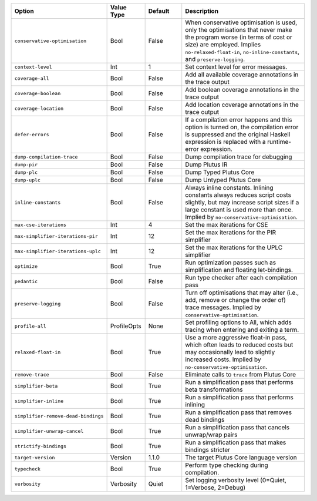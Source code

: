 
..
   This file is generated by running plutus-tx-plugin:gen-plugin-opts-doc.
   Do not modify by hand.

.. list-table::
   :header-rows: 1
   :widths: 35 15 15 50

   * - Option
     - Value Type
     - Default
     - Description


   * - ``conservative-optimisation``
     - Bool
     - False
     - When conservative optimisation is used, only the optimisations that never make the program worse (in terms of cost or size) are employed. Implies ``no-relaxed-float-in``, ``no-inline-constants``, and ``preserve-logging``.


   * - ``context-level``
     - Int
     - 1
     - Set context level for error messages.


   * - ``coverage-all``
     - Bool
     - False
     - Add all available coverage annotations in the trace output


   * - ``coverage-boolean``
     - Bool
     - False
     - Add boolean coverage annotations in the trace output


   * - ``coverage-location``
     - Bool
     - False
     - Add location coverage annotations in the trace output


   * - ``defer-errors``
     - Bool
     - False
     - If a compilation error happens and this option is turned on, the compilation error is suppressed and the original Haskell expression is replaced with a runtime-error expression.


   * - ``dump-compilation-trace``
     - Bool
     - False
     - Dump compilation trace for debugging


   * - ``dump-pir``
     - Bool
     - False
     - Dump Plutus IR


   * - ``dump-plc``
     - Bool
     - False
     - Dump Typed Plutus Core


   * - ``dump-uplc``
     - Bool
     - False
     - Dump Untyped Plutus Core


   * - ``inline-constants``
     - Bool
     - False
     - Always inline constants. Inlining constants always reduces script costs slightly, but may increase script sizes if a large constant is used more than once. Implied by ``no-conservative-optimisation``.


   * - ``max-cse-iterations``
     - Int
     - 4
     - Set the max iterations for CSE


   * - ``max-simplifier-iterations-pir``
     - Int
     - 12
     - Set the max iterations for the PIR simplifier


   * - ``max-simplifier-iterations-uplc``
     - Int
     - 12
     - Set the max iterations for the UPLC simplifier


   * - ``optimize``
     - Bool
     - True
     - Run optimization passes such as simplification and floating let-bindings.


   * - ``pedantic``
     - Bool
     - False
     - Run type checker after each compilation pass


   * - ``preserve-logging``
     - Bool
     - False
     - Turn off optimisations that may alter (i.e., add, remove or change the order of) trace messages. Implied by ``conservative-optimisation``.


   * - ``profile-all``
     - ProfileOpts
     - None
     - Set profiling options to All, which adds tracing when entering and exiting a term.


   * - ``relaxed-float-in``
     - Bool
     - True
     - Use a more aggressive float-in pass, which often leads to reduced costs but may occasionally lead to slightly increased costs. Implied by ``no-conservative-optimisation``.


   * - ``remove-trace``
     - Bool
     - False
     - Eliminate calls to ``trace`` from Plutus Core


   * - ``simplifier-beta``
     - Bool
     - True
     - Run a simplification pass that performs beta transformations


   * - ``simplifier-inline``
     - Bool
     - True
     - Run a simplification pass that performs inlining


   * - ``simplifier-remove-dead-bindings``
     - Bool
     - True
     - Run a simplification pass that removes dead bindings


   * - ``simplifier-unwrap-cancel``
     - Bool
     - True
     - Run a simplification pass that cancels unwrap/wrap pairs


   * - ``strictify-bindings``
     - Bool
     - True
     - Run a simplification pass that makes bindings stricter


   * - ``target-version``
     - Version
     - 1.1.0
     - The target Plutus Core language version


   * - ``typecheck``
     - Bool
     - True
     - Perform type checking during compilation.


   * - ``verbosity``
     - Verbosity
     - Quiet
     - Set logging verbosity level (0=Quiet, 1=Verbose, 2=Debug)


